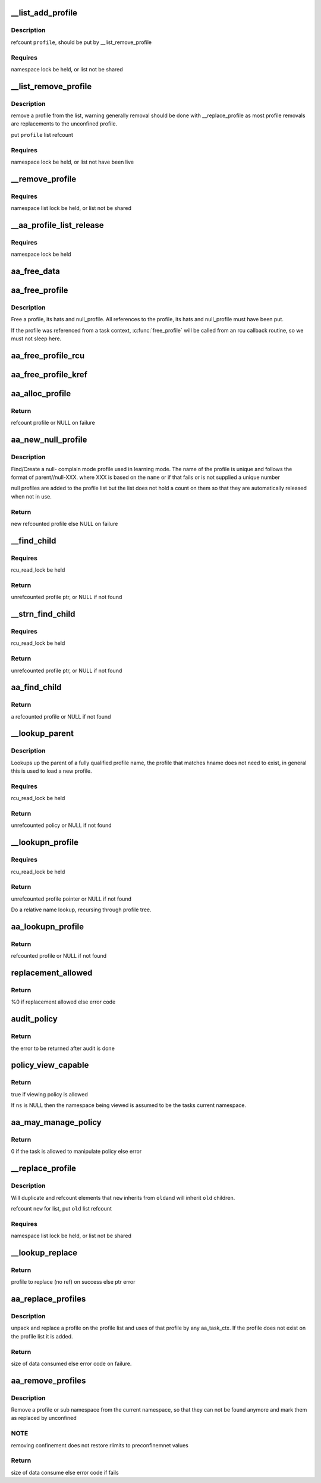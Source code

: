 .. -*- coding: utf-8; mode: rst -*-
.. src-file: security/apparmor/policy.c

.. _`__list_add_profile`:

__list_add_profile
==================

.. c:function:: void __list_add_profile(struct list_head *list, struct aa_profile *profile)

    add a profile to a list

    :param struct list_head \*list:
        list to add it to  (NOT NULL)

    :param struct aa_profile \*profile:
        the profile to add  (NOT NULL)

.. _`__list_add_profile.description`:

Description
-----------

refcount \ ``profile``\ , should be put by \__list_remove_profile

.. _`__list_add_profile.requires`:

Requires
--------

namespace lock be held, or list not be shared

.. _`__list_remove_profile`:

__list_remove_profile
=====================

.. c:function:: void __list_remove_profile(struct aa_profile *profile)

    remove a profile from the list it is on

    :param struct aa_profile \*profile:
        the profile to remove  (NOT NULL)

.. _`__list_remove_profile.description`:

Description
-----------

remove a profile from the list, warning generally removal should
be done with \__replace_profile as most profile removals are
replacements to the unconfined profile.

put \ ``profile``\  list refcount

.. _`__list_remove_profile.requires`:

Requires
--------

namespace lock be held, or list not have been live

.. _`__remove_profile`:

__remove_profile
================

.. c:function:: void __remove_profile(struct aa_profile *profile)

    remove old profile, and children

    :param struct aa_profile \*profile:
        profile to be replaced  (NOT NULL)

.. _`__remove_profile.requires`:

Requires
--------

namespace list lock be held, or list not be shared

.. _`__aa_profile_list_release`:

__aa_profile_list_release
=========================

.. c:function:: void __aa_profile_list_release(struct list_head *head)

    remove all profiles on the list and put refs

    :param struct list_head \*head:
        list of profiles  (NOT NULL)

.. _`__aa_profile_list_release.requires`:

Requires
--------

namespace lock be held

.. _`aa_free_data`:

aa_free_data
============

.. c:function:: void aa_free_data(void *ptr, void *arg)

    free a data blob

    :param void \*ptr:
        data to free

    :param void \*arg:
        unused

.. _`aa_free_profile`:

aa_free_profile
===============

.. c:function:: void aa_free_profile(struct aa_profile *profile)

    free a profile

    :param struct aa_profile \*profile:
        the profile to free  (MAYBE NULL)

.. _`aa_free_profile.description`:

Description
-----------

Free a profile, its hats and null_profile. All references to the profile,
its hats and null_profile must have been put.

If the profile was referenced from a task context, \ :c:func:`free_profile`\  will
be called from an rcu callback routine, so we must not sleep here.

.. _`aa_free_profile_rcu`:

aa_free_profile_rcu
===================

.. c:function:: void aa_free_profile_rcu(struct rcu_head *head)

    free aa_profile by rcu (called by aa_free_profile_kref)

    :param struct rcu_head \*head:
        rcu_head callback for freeing of a profile  (NOT NULL)

.. _`aa_free_profile_kref`:

aa_free_profile_kref
====================

.. c:function:: void aa_free_profile_kref(struct kref *kref)

    free aa_profile by kref (called by aa_put_profile)

    :param struct kref \*kref:
        *undescribed*

.. _`aa_alloc_profile`:

aa_alloc_profile
================

.. c:function:: struct aa_profile *aa_alloc_profile(const char *hname, gfp_t gfp)

    allocate, initialize and return a new profile

    :param const char \*hname:
        name of the profile  (NOT NULL)

    :param gfp_t gfp:
        allocation type

.. _`aa_alloc_profile.return`:

Return
------

refcount profile or NULL on failure

.. _`aa_new_null_profile`:

aa_new_null_profile
===================

.. c:function:: struct aa_profile *aa_new_null_profile(struct aa_profile *parent, bool hat, const char *base, gfp_t gfp)

    create or find a null-X learning profile

    :param struct aa_profile \*parent:
        profile that caused this profile to be created (NOT NULL)

    :param bool hat:
        true if the null- learning profile is a hat

    :param const char \*base:
        name to base the null profile off of

    :param gfp_t gfp:
        type of allocation

.. _`aa_new_null_profile.description`:

Description
-----------

Find/Create a null- complain mode profile used in learning mode.  The
name of the profile is unique and follows the format of parent//null-XXX.
where XXX is based on the \ ``name``\  or if that fails or is not supplied
a unique number

null profiles are added to the profile list but the list does not
hold a count on them so that they are automatically released when
not in use.

.. _`aa_new_null_profile.return`:

Return
------

new refcounted profile else NULL on failure

.. _`__find_child`:

__find_child
============

.. c:function:: struct aa_profile *__find_child(struct list_head *head, const char *name)

    find a profile on \ ``head``\  list with a name matching \ ``name``\ 

    :param struct list_head \*head:
        list to search  (NOT NULL)

    :param const char \*name:
        name of profile (NOT NULL)

.. _`__find_child.requires`:

Requires
--------

rcu_read_lock be held

.. _`__find_child.return`:

Return
------

unrefcounted profile ptr, or NULL if not found

.. _`__strn_find_child`:

__strn_find_child
=================

.. c:function:: struct aa_profile *__strn_find_child(struct list_head *head, const char *name, int len)

    find a profile on \ ``head``\  list using substring of \ ``name``\ 

    :param struct list_head \*head:
        list to search  (NOT NULL)

    :param const char \*name:
        name of profile (NOT NULL)

    :param int len:
        length of \ ``name``\  substring to match

.. _`__strn_find_child.requires`:

Requires
--------

rcu_read_lock be held

.. _`__strn_find_child.return`:

Return
------

unrefcounted profile ptr, or NULL if not found

.. _`aa_find_child`:

aa_find_child
=============

.. c:function:: struct aa_profile *aa_find_child(struct aa_profile *parent, const char *name)

    find a profile by \ ``name``\  in \ ``parent``\ 

    :param struct aa_profile \*parent:
        profile to search  (NOT NULL)

    :param const char \*name:
        profile name to search for  (NOT NULL)

.. _`aa_find_child.return`:

Return
------

a refcounted profile or NULL if not found

.. _`__lookup_parent`:

__lookup_parent
===============

.. c:function:: struct aa_policy *__lookup_parent(struct aa_ns *ns, const char *hname)

    lookup the parent of a profile of name \ ``hname``\ 

    :param struct aa_ns \*ns:
        namespace to lookup profile in  (NOT NULL)

    :param const char \*hname:
        hierarchical profile name to find parent of  (NOT NULL)

.. _`__lookup_parent.description`:

Description
-----------

Lookups up the parent of a fully qualified profile name, the profile
that matches hname does not need to exist, in general this
is used to load a new profile.

.. _`__lookup_parent.requires`:

Requires
--------

rcu_read_lock be held

.. _`__lookup_parent.return`:

Return
------

unrefcounted policy or NULL if not found

.. _`__lookupn_profile`:

__lookupn_profile
=================

.. c:function:: struct aa_profile *__lookupn_profile(struct aa_policy *base, const char *hname, size_t n)

    lookup the profile matching \ ``hname``\ 

    :param struct aa_policy \*base:
        base list to start looking up profile name from  (NOT NULL)

    :param const char \*hname:
        hierarchical profile name  (NOT NULL)

    :param size_t n:
        length of \ ``hname``\ 

.. _`__lookupn_profile.requires`:

Requires
--------

rcu_read_lock be held

.. _`__lookupn_profile.return`:

Return
------

unrefcounted profile pointer or NULL if not found

Do a relative name lookup, recursing through profile tree.

.. _`aa_lookupn_profile`:

aa_lookupn_profile
==================

.. c:function:: struct aa_profile *aa_lookupn_profile(struct aa_ns *ns, const char *hname, size_t n)

    find a profile by its full or partial name

    :param struct aa_ns \*ns:
        the namespace to start from (NOT NULL)

    :param const char \*hname:
        name to do lookup on.  Does not contain namespace prefix (NOT NULL)

    :param size_t n:
        size of \ ``hname``\ 

.. _`aa_lookupn_profile.return`:

Return
------

refcounted profile or NULL if not found

.. _`replacement_allowed`:

replacement_allowed
===================

.. c:function:: int replacement_allowed(struct aa_profile *profile, int noreplace, const char **info)

    test to see if replacement is allowed

    :param struct aa_profile \*profile:
        profile to test if it can be replaced  (MAYBE NULL)

    :param int noreplace:
        true if replacement shouldn't be allowed but addition is okay

    :param const char \*\*info:
        Returns - info about why replacement failed (NOT NULL)

.. _`replacement_allowed.return`:

Return
------

%0 if replacement allowed else error code

.. _`audit_policy`:

audit_policy
============

.. c:function:: int audit_policy(struct aa_profile *profile, const char *op, const char *nsname, const char *name, const char *info, int error)

    Do auditing of policy changes

    :param struct aa_profile \*profile:
        profile to check if it can manage policy

    :param const char \*op:
        policy operation being performed

    :param const char \*nsname:
        name of the ns being manipulated (MAY BE NULL)

    :param const char \*name:
        name of profile being manipulated (NOT NULL)

    :param const char \*info:
        any extra information to be audited (MAYBE NULL)

    :param int error:
        error code

.. _`audit_policy.return`:

Return
------

the error to be returned after audit is done

.. _`policy_view_capable`:

policy_view_capable
===================

.. c:function:: bool policy_view_capable(struct aa_ns *ns)

    check if viewing policy in at \ ``ns``\  is allowed ns: namespace being viewed by current task (may be NULL)

    :param struct aa_ns \*ns:
        *undescribed*

.. _`policy_view_capable.return`:

Return
------

true if viewing policy is allowed

If \ ``ns``\  is NULL then the namespace being viewed is assumed to be the
tasks current namespace.

.. _`aa_may_manage_policy`:

aa_may_manage_policy
====================

.. c:function:: int aa_may_manage_policy(struct aa_profile *profile, struct aa_ns *ns, const char *op)

    can the current task manage policy

    :param struct aa_profile \*profile:
        profile to check if it can manage policy

    :param struct aa_ns \*ns:
        *undescribed*

    :param const char \*op:
        the policy manipulation operation being done

.. _`aa_may_manage_policy.return`:

Return
------

0 if the task is allowed to manipulate policy else error

.. _`__replace_profile`:

__replace_profile
=================

.. c:function:: void __replace_profile(struct aa_profile *old, struct aa_profile *new, bool share_proxy)

    replace \ ``old``\  with \ ``new``\  on a list

    :param struct aa_profile \*old:
        profile to be replaced  (NOT NULL)

    :param struct aa_profile \*new:
        profile to replace \ ``old``\  with  (NOT NULL)

    :param bool share_proxy:
        transfer \ ``old``\ ->proxy to \ ``new``\ 

.. _`__replace_profile.description`:

Description
-----------

Will duplicate and refcount elements that \ ``new``\  inherits from \ ``old``\ 
and will inherit \ ``old``\  children.

refcount \ ``new``\  for list, put \ ``old``\  list refcount

.. _`__replace_profile.requires`:

Requires
--------

namespace list lock be held, or list not be shared

.. _`__lookup_replace`:

__lookup_replace
================

.. c:function:: int __lookup_replace(struct aa_ns *ns, const char *hname, bool noreplace, struct aa_profile **p, const char **info)

    lookup replacement information for a profile \ ``ns``\  - namespace the lookup occurs in \ ``hname``\  - name of profile to lookup \ ``noreplace``\  - true if not replacing an existing profile

    :param struct aa_ns \*ns:
        *undescribed*

    :param const char \*hname:
        *undescribed*

    :param bool noreplace:
        *undescribed*

    :param struct aa_profile \*\*p:
        profile to be replaced

    :param const char \*\*info:
        info string on why lookup failed

.. _`__lookup_replace.return`:

Return
------

profile to replace (no ref) on success else ptr error

.. _`aa_replace_profiles`:

aa_replace_profiles
===================

.. c:function:: ssize_t aa_replace_profiles(struct aa_ns *view, struct aa_profile *profile, bool noreplace, struct aa_loaddata *udata)

    replace profile(s) on the profile list

    :param struct aa_ns \*view:
        namespace load is viewed from

    :param struct aa_profile \*profile:
        *undescribed*

    :param bool noreplace:
        true if only doing addition, no replacement allowed

    :param struct aa_loaddata \*udata:
        serialized data stream  (NOT NULL)

.. _`aa_replace_profiles.description`:

Description
-----------

unpack and replace a profile on the profile list and uses of that profile
by any aa_task_ctx.  If the profile does not exist on the profile list
it is added.

.. _`aa_replace_profiles.return`:

Return
------

size of data consumed else error code on failure.

.. _`aa_remove_profiles`:

aa_remove_profiles
==================

.. c:function:: ssize_t aa_remove_profiles(struct aa_ns *view, struct aa_profile *subj, char *fqname, size_t size)

    remove profile(s) from the system

    :param struct aa_ns \*view:
        namespace the remove is being done from

    :param struct aa_profile \*subj:
        profile attempting to remove policy

    :param char \*fqname:
        name of the profile or namespace to remove  (NOT NULL)

    :param size_t size:
        size of the name

.. _`aa_remove_profiles.description`:

Description
-----------

Remove a profile or sub namespace from the current namespace, so that
they can not be found anymore and mark them as replaced by unconfined

.. _`aa_remove_profiles.note`:

NOTE
----

removing confinement does not restore rlimits to preconfinemnet values

.. _`aa_remove_profiles.return`:

Return
------

size of data consume else error code if fails

.. This file was automatic generated / don't edit.

